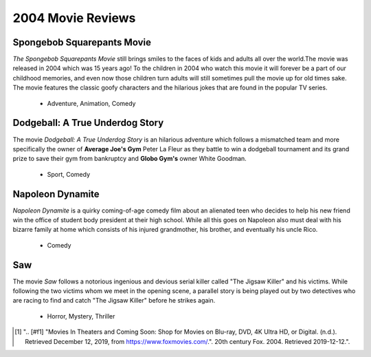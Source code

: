 2004 Movie Reviews
==================

.. figure:: dodgeball.jpg
 Dodgeball: A True Underdog Story [#f1]_

Spongebob Squarepants Movie
```````````````````````````
*The Spongebob Squarepants Movie* still brings
smiles to the faces of kids and adults all over the world.The movie was released in 2004 which
was 15 years ago! To the children in 2004 who watch this movie
it will forever be a part of our childhood memories, and even
now those children turn adults will still sometimes pull the movie
up for old times sake. The movie features the classic goofy characters and
the hilarious jokes that are found in the popular TV series.

    * Adventure,
      Animation,
      Comedy

Dodgeball: A True Underdog Story
````````````````````````````````
The movie *Dodgeball: A True Underdog Story*  is an hilarious
adventure which follows a mismatched team and more
specifically the owner of **Average Joe's Gym** Peter La
Fleur as they battle to win a dodgeball tournament and
its grand prize to save their gym from bankruptcy
and **Globo Gym's** owner White Goodman.

    * Sport,
      Comedy


Napoleon Dynamite
`````````````````
*Napoleon Dynamite* is a quirky coming-of-age comedy
film about an alienated teen who decides to help his
new friend win the office of student body president at
their high school. While all this goes on Napoleon also
must deal with his bizarre family at home which consists
of his injured grandmother, his brother, and eventually
his uncle Rico.

    * Comedy

Saw
````
The movie *Saw* follows a notorious ingenious and
devious serial killer called "The Jigsaw Killer"
and his victims. While following the two victims
whom we meet in the opening scene, a parallel story
is being played out by two detectives who are racing
to find and catch "The Jigsaw Killer" before he strikes
again.

    * Horror,
      Mystery,
      Thriller


.. [#f1] ".. [#f1] "Movies In Theaters and Coming Soon: Shop for Movies on Blu-ray, DVD, 4K Ultra HD, or Digital. (n.d.). Retrieved December 12, 2019, from https://www.foxmovies.com/.". 20th century Fox. 2004. Retrieved 2019-12-12.".